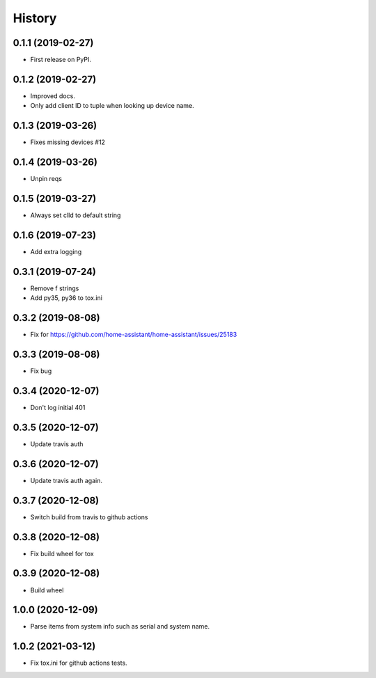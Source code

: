 =======
History
=======

0.1.1 (2019-02-27)
------------------

* First release on PyPI.

0.1.2 (2019-02-27)
------------------

* Improved docs.
* Only add client ID to tuple when looking up device name.

0.1.3 (2019-03-26)
------------------
* Fixes missing devices #12

0.1.4 (2019-03-26)
------------------
* Unpin reqs

0.1.5 (2019-03-27)
------------------
* Always set clId to default string

0.1.6 (2019-07-23)
------------------
* Add extra logging

0.3.1 (2019-07-24)
------------------
* Remove f strings
* Add py35, py36 to tox.ini

0.3.2 (2019-08-08)
------------------
* Fix for https://github.com/home-assistant/home-assistant/issues/25183


0.3.3 (2019-08-08)
------------------
* Fix bug

0.3.4 (2020-12-07)
------------------
* Don't log initial 401

0.3.5 (2020-12-07)
------------------
* Update travis auth

0.3.6 (2020-12-07)
------------------
* Update travis auth again.

0.3.7 (2020-12-08)
------------------
* Switch build from travis to github actions

0.3.8 (2020-12-08)
------------------
* Fix build wheel for tox

0.3.9 (2020-12-08)
------------------
* Build wheel

1.0.0 (2020-12-09)
------------------
* Parse items from system info such as serial and system name.

1.0.2 (2021-03-12)
------------------
* Fix tox.ini for github actions tests.
